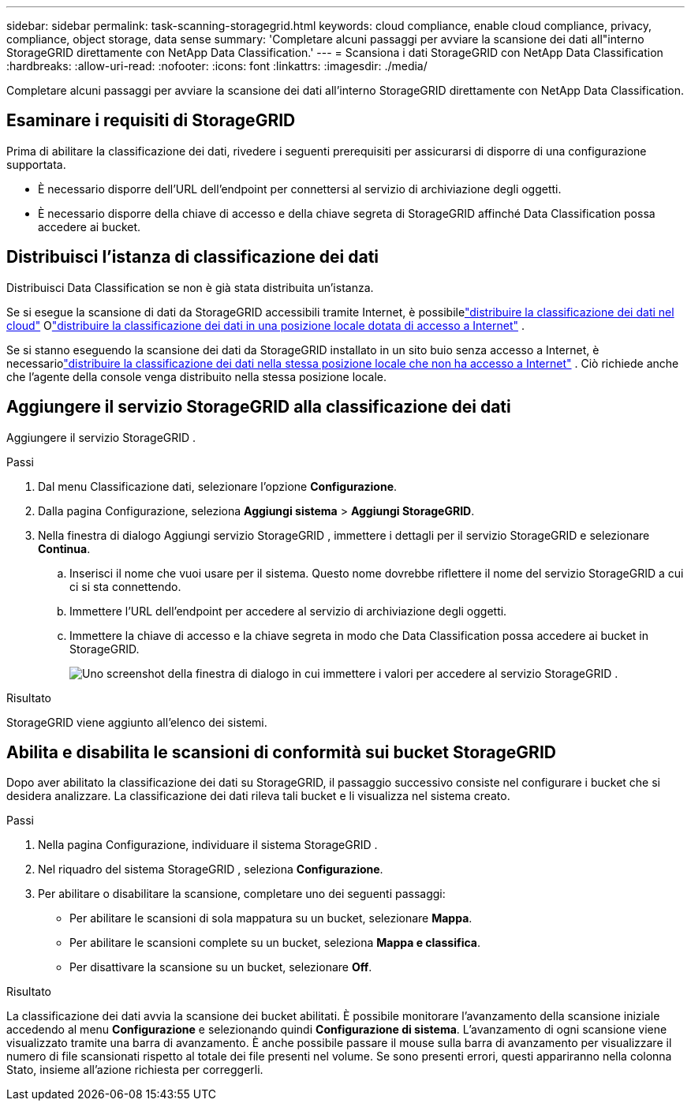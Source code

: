 ---
sidebar: sidebar 
permalink: task-scanning-storagegrid.html 
keywords: cloud compliance, enable cloud compliance, privacy, compliance, object storage, data sense 
summary: 'Completare alcuni passaggi per avviare la scansione dei dati all"interno StorageGRID direttamente con NetApp Data Classification.' 
---
= Scansiona i dati StorageGRID con NetApp Data Classification
:hardbreaks:
:allow-uri-read: 
:nofooter: 
:icons: font
:linkattrs: 
:imagesdir: ./media/


[role="lead"]
Completare alcuni passaggi per avviare la scansione dei dati all'interno StorageGRID direttamente con NetApp Data Classification.



== Esaminare i requisiti di StorageGRID

Prima di abilitare la classificazione dei dati, rivedere i seguenti prerequisiti per assicurarsi di disporre di una configurazione supportata.

* È necessario disporre dell'URL dell'endpoint per connettersi al servizio di archiviazione degli oggetti.
* È necessario disporre della chiave di accesso e della chiave segreta di StorageGRID affinché Data Classification possa accedere ai bucket.




== Distribuisci l'istanza di classificazione dei dati

Distribuisci Data Classification se non è già stata distribuita un'istanza.

Se si esegue la scansione di dati da StorageGRID accessibili tramite Internet, è possibilelink:task-deploy-cloud-compliance.html["distribuire la classificazione dei dati nel cloud"^] Olink:task-deploy-compliance-onprem.html["distribuire la classificazione dei dati in una posizione locale dotata di accesso a Internet"^] .

Se si stanno eseguendo la scansione dei dati da StorageGRID installato in un sito buio senza accesso a Internet, è necessariolink:task-deploy-compliance-dark-site.html["distribuire la classificazione dei dati nella stessa posizione locale che non ha accesso a Internet"^] .  Ciò richiede anche che l'agente della console venga distribuito nella stessa posizione locale.



== Aggiungere il servizio StorageGRID alla classificazione dei dati

Aggiungere il servizio StorageGRID .

.Passi
. Dal menu Classificazione dati, selezionare l'opzione *Configurazione*.
. Dalla pagina Configurazione, seleziona *Aggiungi sistema* > *Aggiungi StorageGRID*.
. Nella finestra di dialogo Aggiungi servizio StorageGRID , immettere i dettagli per il servizio StorageGRID e selezionare *Continua*.
+
.. Inserisci il nome che vuoi usare per il sistema.  Questo nome dovrebbe riflettere il nome del servizio StorageGRID a cui ci si sta connettendo.
.. Immettere l'URL dell'endpoint per accedere al servizio di archiviazione degli oggetti.
.. Immettere la chiave di accesso e la chiave segreta in modo che Data Classification possa accedere ai bucket in StorageGRID.
+
image:screenshot-scanning-storagegrid-add.png["Uno screenshot della finestra di dialogo in cui immettere i valori per accedere al servizio StorageGRID ."]





.Risultato
StorageGRID viene aggiunto all'elenco dei sistemi.



== Abilita e disabilita le scansioni di conformità sui bucket StorageGRID

Dopo aver abilitato la classificazione dei dati su StorageGRID, il passaggio successivo consiste nel configurare i bucket che si desidera analizzare.  La classificazione dei dati rileva tali bucket e li visualizza nel sistema creato.

.Passi
. Nella pagina Configurazione, individuare il sistema StorageGRID .
. Nel riquadro del sistema StorageGRID , seleziona *Configurazione*.
. Per abilitare o disabilitare la scansione, completare uno dei seguenti passaggi:
+
** Per abilitare le scansioni di sola mappatura su un bucket, selezionare *Mappa*.
** Per abilitare le scansioni complete su un bucket, seleziona *Mappa e classifica*.
** Per disattivare la scansione su un bucket, selezionare *Off*.




.Risultato
La classificazione dei dati avvia la scansione dei bucket abilitati.  È possibile monitorare l'avanzamento della scansione iniziale accedendo al menu **Configurazione** e selezionando quindi **Configurazione di sistema**.  L'avanzamento di ogni scansione viene visualizzato tramite una barra di avanzamento.  È anche possibile passare il mouse sulla barra di avanzamento per visualizzare il numero di file scansionati rispetto al totale dei file presenti nel volume.  Se sono presenti errori, questi appariranno nella colonna Stato, insieme all'azione richiesta per correggerli.
